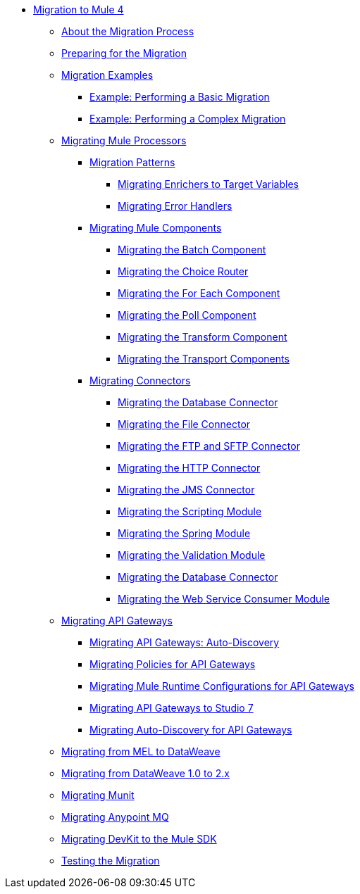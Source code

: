 // Mule User Guide 4 TOC

* link:index[Migration to Mule 4]
** link:migration-process[About the Migration Process]
** link:migration-prep[Preparing for the Migration]
** link:migration-examples[Migration Examples]
*** link:migration-example-basic[Example: Performing a Basic Migration]
*** link:migration-example-complex[Example: Performing a Complex Migration]
** link:migration-processors[Migrating Mule Processors]
*** link:migration-patterns[Migration Patterns]
**** link:migration-patterns-enricher[Migrating Enrichers to Target Variables]
**** link:migration-patterns-error-handlers[Migrating Error Handlers]
*** link:migration-components[Migrating Mule Components]
**** link:migration-components-batch[Migrating the Batch Component]
**** link:migration-components-choice[Migrating the Choice Router]
**** link:migration-components-foreach[Migrating the For Each Component]
**** link:migration-components-poll[Migrating the Poll Component]
**** link:migration-components-transform[Migrating the Transform Component]
**** link:migration-components-transports[Migrating the Transport Components]
*** link:migration-connectors[Migrating Connectors]
**** link:migration-connectors-database[Migrating the Database Connector]
**** link:migration-connectors-file[Migrating the File Connector]
**** link:migration-connectors-ftp-sftp[Migrating the FTP and SFTP Connector]
**** link:migration-connectors-http[Migrating the HTTP Connector]
**** link:migration-connectors-jms[Migrating the JMS Connector]
**** link:migration-module-scripting[Migrating the Scripting Module]
**** link:migration-module-spring[Migrating the Spring Module]
**** link:migration-module-vm[Migrating the Validation Module]
**** link:migration-connectors-salesforce[Migrating the Database Connector]
**** link:migration-module-wsc[Migrating the Web Service Consumer Module]
** link:migration-api-gateways[Migrating API Gateways]
*** link:migration-api-gateways-autodiscovery[Migrating API Gateways: Auto-Discovery]
*** link:migration-api-gateways-policies[Migrating Policies for API Gateways]
*** link:migration-api-gateways-runtime-config[Migrating Mule Runtime Configurations for API Gateways]
*** link:migration-api-gateways-runtime-studio[Migrating API Gateways to Studio 7]
*** link:migration-api-gateways-autodiscovery[Migrating Auto-Discovery for API Gateways]
** link:migration-mel[Migrating from MEL to DataWeave]
** link:migration-dataweave[Migrating from DataWeave 1.0 to 2.x]
** link:migration-munit[Migrating Munit]
** link:migration-mq[Migrating Anypoint MQ]
** link:migration-devkit-to-mule-sdk[Migrating DevKit to the Mule SDK]
** link:migration-testing[Testing the Migration]
